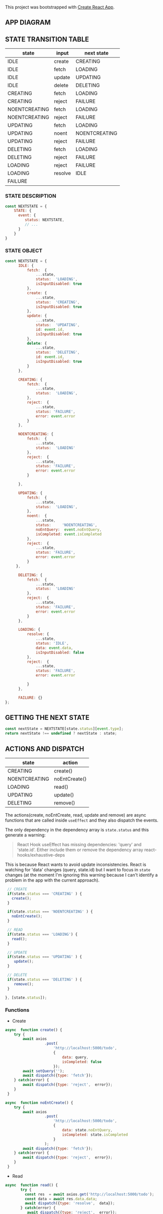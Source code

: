 This project was bootstrapped with [[https://github.com/facebook/create-react-app][Create React App]].


** APP DIAGRAM 


[[file:./public/react-todo-app-diagram.png]]


** STATE TRANSITION TABLE 

| state         | input   | next state    |
|---------------+---------+---------------|
| IDLE          | create  | CREATING      |
| IDLE          | fetch   | LOADING       |
| IDLE          | update  | UPDATING      |
| IDLE          | delete  | DELETING      |
|---------------+---------+---------------|
| CREATING      | fetch   | LOADING       |
| CREATING      | reject  | FAILURE       |
|---------------+---------+---------------|
| NOENTCREATING | fetch   | LOADING       |
| NOENTCREATING | reject  | FAILURE       |
|---------------+---------+---------------|
| UPDATING      | fetch   | LOADING       |
| UPDATING      | noent   | NOENTCREATING |
| UPDATING      | reject  | FAILURE       |
|---------------+---------+---------------|
| DELETING      | fetch   | LOADING       |
| DELETING      | reject  | FAILURE       |
|---------------+---------+---------------|
| LOADING       | reject  | FAILURE       |
| LOADING       | resolve | IDLE          |
|---------------+---------+---------------|
| FAILURE       |         |               |
|---------------+---------+---------------|

*** STATE DESCRIPTION

#+BEGIN_SRC  js
const NEXTSTATE = {
    STATE: {
      event: {
         status: NEXTSTATE,
         // ...
      }
    }
}
#+END_SRC



*** STATE OBJECT

#+BEGIN_SRC js
const NEXTSTATE = {
      IDLE: {
          fetch:  {
              ...state,
              status:  'LOADING',
              isInputDisabled: true 
          }, 
          create: { 
              ...state,
              status:  'CREATING',
              isInputDisabled: true 
          },
          update: {
              ...state,
              status:  'UPDATING',
              id: event.id,
              isInputDisabled: true 
          },
          delete: {
              ...state,
              status:  'DELETING',
              id: event.id,
              isInputDisabled: true 
          }
      },

      CREATING: {
          fetch:  {
              ...state,
              status:  'LOADING',
          }, 
          reject:  {
              ...state,
              status: 'FAILURE',
              error: event.error
          }
      },

      NOENTCREATING: {
          fetch:  {
              ...state,
              status:  'LOADING'
          }, 
          reject:  {
              ...state,
              status: 'FAILURE',
              error: event.error
          }
 
      },
 
      UPDATING: {
          fetch:  {
              ...state,
              status:  'LOADING',
          }, 
          noent:  {
              ...state,
              status:     'NOENTCREATING',
              noEntQuery:  event.noEntQuery,
              isCompleted: event.isCompleted
          },
          reject:  {
              ...state,
              status: 'FAILURE',
              error: event.error
          }
     },

      DELETING: {
          fetch:  {
              ...state,
              status:  'LOADING'  
          }, 
          reject:  {
              ...state,
              status: 'FAILURE',
              error: event.error
          }
      },

      LOADING: {
          resolve: {
              ...state,
              status: 'IDLE',
              data: event.data,
              isInputDisabled: false
          },
          reject:  {
              ...state,
              status: 'FAILURE',
              error: event.error

          }
      },

      FAILURE: {}
};
#+END_SRC


** GETTING THE  NEXT STATE
   
#+BEGIN_SRC js
 const nextState = NEXTSTATE[state.status][event.type];
 return nextState !== undefined ? nextState : state;
#+END_SRC


** ACTIONS AND DISPATCH
  
| state         | action        |
|---------------+---------------|
| CREATING      | create()      |
| NOENTCREATING | noEntCreate() |
|---------------+---------------|
| LOADING       | read()        |
|---------------+---------------|
| UPDATING      | update()      |
|---------------+---------------|
| DELETING      | remove()      |
|---------------+---------------|

The actions(create, noEntCreate, read, update and remove) are async functions that are called inside =useEffect= and they also dispatch the events.   

The only dependency in the dependency array is =state.status= and this generate a warning:

#+BEGIN_QUOTE
React Hook useEffect has missing dependencies: 'query' and 'state.id'. Either include them or remove the dependency array  react-hooks/exhaustive-deps
#+END_QUOTE

This is because React wants to avoid update inconsistencies. React is watching for 'data' changes (query, state.id) but I want to focus in =state= changes (at the moment I'm ignoring this warning because I can't identify a problem in the app with the current approach).
 
 

#+BEGIN_SRC js 
   // CREATE   
   if(state.status === 'CREATING' ) {
     create();
   }

   if(state.status === 'NOENTCREATING' ) {
     noEntCreate();
   }

   // READ
   if(state.status === 'LOADING') {
     read();
   }

   // UPDATE 
   if(state.status === 'UPDATING' ) {
      update();
   }

   // DELETE
   if(state.status === 'DELETING' ) {
      remove();
   }

  }, [state.status]);
#+END_SRC


*** Functions

- Create

#+BEGIN_SRC js
async  function create() {
    try {
        await axios
                  .post(
                      'http://localhost:5000/todo',
                      {
                          data: query,
                          isCompleted: false 
                      });
        await setQuery('');
        await dispatch({type: 'fetch'});
    } catch(error) {
        await dispatch({type: 'reject',  error});
    }
 }

async  function noEntCreate() {
    try {
        await axios
                  .post(
                      'http://localhost:5000/todo',
                      {
                          data: state.noEntQuery,
                          isCompleted: state.isCompleted
                      }
                  );
        await dispatch({type: 'fetch'});
    } catch(error) {
        await dispatch({type: 'reject',  error});
    }
 }
#+END_SRC

- Read

#+BEGIN_SRC js
async  function read() {
       try {
         const res  = await axios.get('http://localhost:5000/todo');
         const data = await res.data.data;
         await dispatch({type: 'resolve',  data});
       } catch(error) {
          await dispatch({type: 'reject',  error});
       }
    }
#+END_SRC

- Update

#+BEGIN_SRC js
async  function update() {
   try {
     await axios.put('http://localhost:5000/todo', {id: state.id});
     await dispatch({type: 'fetch'});
   } catch(error) {
       if(error.message === 'Request failed with status code 409') {
         let noEntTodo   = await state.data.filter( todo => todo._id === state.id);  
         let noEntQuery  = await noEntTodo[0].data;
         let isCompleted = await !noEntTodo[0].isCompleted;
         await dispatch({type: 'noent', noEntQuery, isCompleted });
       } else { 
         await dispatch({type: 'reject',  error});
       }
   }
}
#+END_SRC

- Remove (Delete)

#+BEGIN_SRC js
async  function remove() {
      try {
          await axios({
              method: 'DELETE',
               url: 'http://localhost:5000/todo',  
                headers: {
                  Accept: 'application/json',
                  'Content-Type': 'application/json'
                },
              data: {
                  id: state.id
              }
             });
         await dispatch({type: 'fetch'});
      } catch(error) {
         await dispatch({type: 'reject',  error});
      } 
  }
#+END_SRC



   
